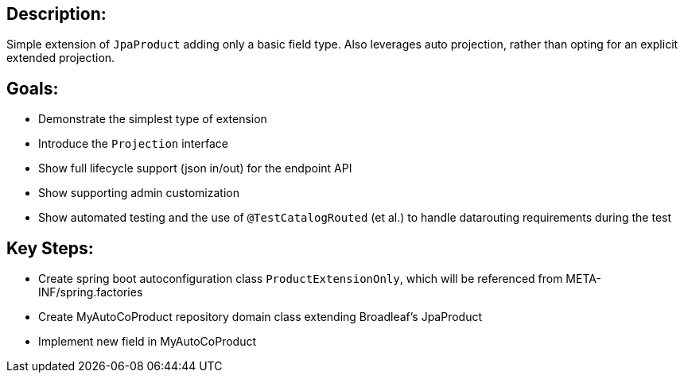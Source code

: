== Description:

Simple extension of `JpaProduct` adding only a basic field type. Also leverages auto projection, rather than opting for an explicit extended projection.

== Goals:

- Demonstrate the simplest type of extension
- Introduce the `Projection` interface
- Show full lifecycle support (json in/out) for the endpoint API
- Show supporting admin customization
- Show automated testing and the use of `@TestCatalogRouted` (et al.) to handle datarouting requirements during the test

== Key Steps:

- Create spring boot autoconfiguration class `ProductExtensionOnly`, which will be referenced from META-INF/spring.factories
- Create MyAutoCoProduct repository domain class extending Broadleaf's JpaProduct
- Implement new field in MyAutoCoProduct

